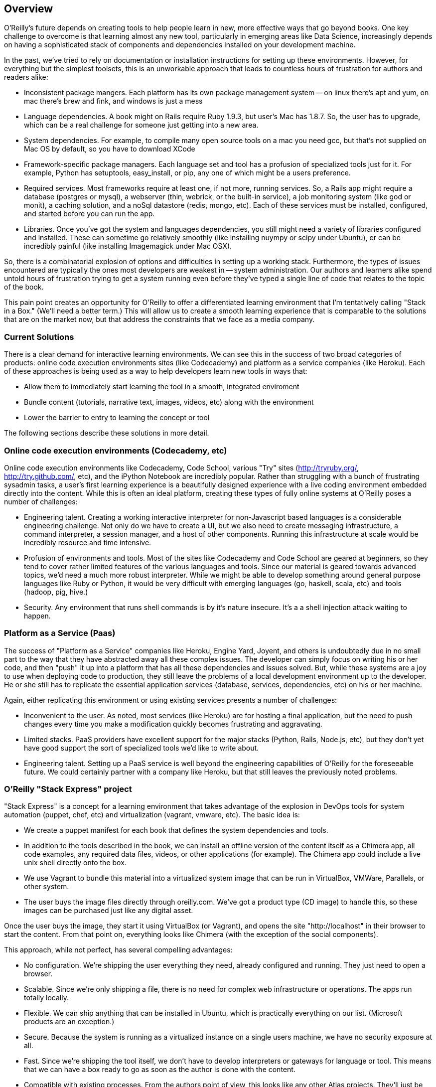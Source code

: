 == Overview

O'Reilly's future depends on creating tools to help people learn in new, more effective ways that go beyond books.  One key challenge to overcome is that learning almost any new tool, particularly in emerging areas like Data Science, increasingly depends on having a sophisticated stack of components and dependencies installed on your development machine.  

In the past, we've tried to rely on documentation or installation instructions for setting up these environments.  However, for everything but the simplest toolsets, this is an unworkable approach that leads to countless hours of frustration for authors and readers alike:  

* Inconsistent package mangers.  Each platform has its own package management system -- on linux there's apt and yum, on mac there's brew and fink, and windows is just a mess
* Language dependencies.  A book might on Rails require Ruby 1.9.3, but user's Mac has 1.8.7. So, the user has to upgrade, which can be a real challenge for someone just getting into a new area.  
* System dependencies.  For example, to compile many open source tools on a mac you need gcc, but that's not supplied on Mac OS by default, so you have to download XCode
* Framework-specific package managers.  Each language set and tool has a profusion of specialized tools just for it.  For example, Python has setuptools, easy_install, or pip, any one of which might be a users preference.
* Required services.  Most frameworks require at least one, if not more, running services.  So, a Rails app might require a database (postgres or mysql), a webserver (thin, webrick, or the built-in service),  a job monitoring system (like god or monit), a caching solution, and a noSql datastore (redis, mongo, etc).  Each of these services must be installed, configured, and started before you can run the app.
* Libraries.  Once you've got the system and languages dependencies, you still might need a variety of libraries configured and installed.  These can sometime go relatively smoothly (like installing nuympy or scipy under Ubuntu), or can be incredibly painful (like installing Imagemagick under Mac OSX).

So, there is a combinatorial explosion of options and difficulties in setting up a working stack.  Furthermore, the types of issues encountered are typically the ones most developers are weakest in -- system administration.  Our authors and learners alike spend untold hours of frustration trying to get a system running even before they've typed a single line of code that relates to the topic of the book.  

This pain point creates an opportunity for O'Reilly to offer a differentiated learning environment that I'm tentatively calling "Stack in a Box."   (We'll need a better term.)  This will allow us to create a smooth learning experience that is comparable to the solutions that are on the market now, but that address the constraints that we face as a media company.

=== Current Solutions

There is a clear demand for interactive learning environments.  We can see this in the success of two broad categories of products:  online code execution environments sites (like Codecademy) and platform as a service companies (like Heroku).  Each of these approaches is being used as a way to help developers learn new tools in ways that:

* Allow them to immediately start learning the tool in a smooth, integrated enviroment
* Bundle content (tutorials, narrative text, images, videos, etc) along with the environment
* Lower the barrier to entry to learning the concept or tool

The following sections describe these solutions in more detail.

=== Online code execution environments (Codecademy, etc)

Online code execution environments like Codecademy, Code School, various "Try" sites (http://tryruby.org/, http://try.github.com/, etc), and the iPython Notebook are incredibly popular.  Rather than struggling with a bunch of frustrating sysadmin tasks, a user's first learning experience is a beautifully designed experience with a live coding environment embedded directly into the content.  While this is often an ideal platform, creating these types of fully online systems at O'Reilly poses a number of challenges:

*  Engineering talent.  Creating a working interactive interpreter for non-Javascript based languages is a considerable engineering challenge.  Not only do we have to create a UI, but we also need to create messaging infrastructure, a command interpreter, a session manager, and a host of other components.  Running this infrastructure at scale would be incredibly resource and time intensive.
* Profusion of environments and tools.  Most of the sites like Codecademy and Code School are geared at beginners, so they tend to cover rather limited features of the various languages and tools.  Since our material is geared towards advanced topics, we'd need a much more robust interpreter.  While we might be able to develop something around general purpose languages like Ruby or Python, it would be very difficult with emerging languages (go, haskell, scala, etc) and tools (hadoop, pig, hive.)
* Security.  Any environment that runs shell commands is by it's nature insecure.  It's a a shell injection attack waiting to happen.     

=== Platform as a Service (Paas)

The success of "Platform as a Service" companies like Heroku, Engine Yard, Joyent, and others is undoubtedly due in no small part to the way that they have abstracted away all these complex issues.  The developer can simply focus on writing his or her code, and then "push" it up into a platform that has all these dependencies and issues solved.  But, while these systems are a joy to use when deploying code to production, they still leave the problems of a local development environment up to the developer.  He or she still has to replicate the essential application services (database, services, dependencies, etc) on his or her machine.

Again, either replicating this environment or using existing services presents a number of challenges:

* Inconvenient to the user.  As noted, most services (like Heroku) are for hosting a final application, but the need to push changes every time you make a modification quickly becomes frustrating and aggravating.
* Limited stacks.  PaaS providers have excellent support for the major stacks (Python, Rails, Node.js, etc), but they don't yet have good support the sort of specialized tools we'd like to write about. 
* Engineering talent.  Setting up a PaaS service is well beyond the engineering capabilities of O'Reilly for the foreseeable future.  We could certainly partner with a company like Heroku, but that still leaves the previously noted problems.

=== O'Reilly "Stack Express" project

"Stack Express" is a concept for a learning environment that takes advantage of the explosion in DevOps tools for system automation (puppet, chef, etc) and virtualization (vagrant, vmware, etc).  The basic idea is:

* We create a puppet manifest for each book that defines the system dependencies and tools.  
* In addition to the tools described in the book, we can install an offline version of the content itself as a Chimera app, all code examples, any required data files, videos, or other applications (for example).  The Chimera app could include a live unix shell directly onto the box.
* We use Vagrant to bundle this material into a virtualized system image that can be run in VirtualBox, VMWare, Parallels, or other system.  
*  The user buys the image files directly through oreilly.com. We've got a product type (CD image) to handle this, so these images can be purchased just like any digital asset.  

Once the user buys the image, they start it using VirtualBox (or Vagrant), and opens the site "http://localhost" in their browser to start the content.  From that point on, everything looks like Chimera (with the exception of the social components).

This approach, while not perfect, has several compelling advantages:

* No configuration.  We're shipping the user everything they need, already configured and running.  They just need to open a browser.
* Scalable.  Since we're only shipping a file, there is no need for complex web infrastructure or operations.  The apps run totally locally.  
*  Flexible.  We can ship anything that can be installed in Ubuntu, which is practically everything on our list.  (Microsoft products are an exception.)
* Secure.  Because the system is running as a virtualized instance on a single users machine, we have no security exposure at all.
* Fast.  Since we're shipping the tool itself, we don't have to develop interpreters or gateways for language or tool.  This means that we can have a box ready to go as soon as the author is done with the content.
* Compatible with existing processes.  From the authors point of view, this looks like any other Atlas projects.  They'll just be able to drop in a shell where the user can run commands.  
* Ready for oreilly.com on day 1.  There is no integration work require -- we could sell these right now.  

The downsides include:

* Dependent on VirtualBox and Vagrant on the user's machine.  So, these would not be fully standalone files.  However, Vagrant is an incredibly important tool that developers should be familiar with, so the more we can promote it the more "normal" this will seem.
* Large images.  Since we're basically shipping an entire disk image, the file sizes could be large.  We could probably mitigate this by having a small base image, like Damn Small Linux, rather than the full Ubuntu images.  However, the file sizes are likely to on par with what we're doing with video now.
* New product concept.  The "Online code execution environment" model is becoming firmly established in people's minds as a concept.  We'd need to create a case for why this approach is compelling enough to merit the extra hassle of using a tool like VirtualBox (or VMWare, or whatever) as an image.






